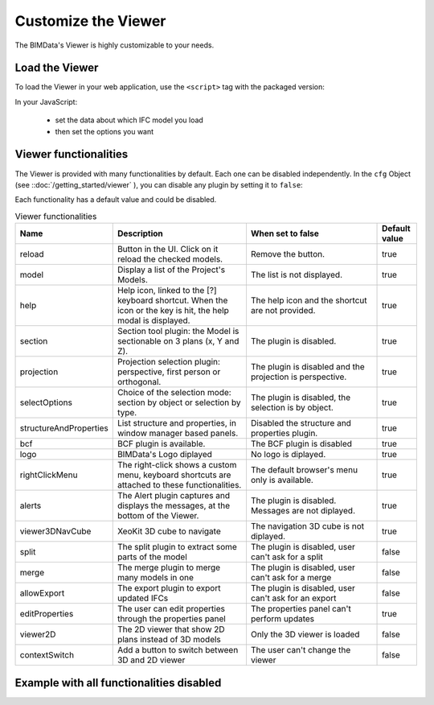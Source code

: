 =====================
Customize the Viewer
=====================

..
    excerpt
        Make the Viewer best suited to your needs.
    endexcerpt


The BIMData's Viewer is highly customizable to your needs.


Load the Viewer
================

To load the Viewer in your web application, use the ``<script>`` tag with the packaged version:

.. substitution-code-block:: javascript

    <script src="https://unpkg.com/@bimdata/viewer@0.3.3/dist/bimdata-viewer.min.js" charset="utf-8"></script>

In your JavaScript:

 * set the data about which IFC model you load
 * then set the options you want


Viewer functionalities
========================


The Viewer is provided with many functionalities by default. Each one can be disabled independently.
In the ``cfg`` Object (see ::doc:`/getting_started/viewer` ), you can disable any plugin by setting it to ``false``:

Each functionality has a default value and could be disabled.

.. list-table:: Viewer functionalities
   :header-rows: 1
   :widths: 10 40 40 10

   * - Name
     - Description
     - When set to false
     - Default value
   * - reload
     - Button in the UI. Click on it reload the checked models.
     - Remove the button.
     - true
   * - model
     - Display a list of the Project's Models.
     - The list is not displayed.
     - true
   * - help
     - Help icon, linked to the [?] keyboard shortcut. When the icon or the key is hit, the help modal is displayed.
     - The help icon and the shortcut are not provided.
     - true
   * - section
     - Section tool plugin: the Model is sectionable on 3 plans (x, Y and Z).
     - The plugin is disabled.
     - true
   * - projection
     - Projection selection plugin: perspective, first person or orthogonal.
     - The plugin is disabled and the projection is perspective.
     - true
   * - selectOptions
     - Choice of the selection mode: section by object or selection by type.
     - The plugin is disabled, the selection is by object.
     - true
   * - structureAndProperties
     - List structure and properties, in window manager based panels.
     - Disabled the structure and properties plugin.
     - true
   * - bcf
     - BCF plugin is available.
     - The BCF plugin is disabled
     - true
   * - logo
     - BIMData's Logo diplayed
     - No logo is diplayed.
     - true
   * - rightClickMenu
     - The right-click shows a custom menu, keyboard shortcuts are attached to these functionalities.
     - The default browser's menu only is available.
     - true
   * - alerts
     - The Alert plugin captures and displays the messages, at the bottom of the Viewer.
     - The plugin is disabled. Messages are not diplayed.
     - true
   * - viewer3DNavCube
     - XeoKit 3D cube to navigate
     - The navigation 3D cube is not diplayed.
     - true
   * - split
     - The split plugin to extract some parts of the model
     - The plugin is disabled, user can't ask for a split
     - false
   * - merge
     - The merge plugin to merge many models in one
     - The plugin is disabled, user can't ask for a merge
     - false
   * - allowExport
     - The export plugin to export updated IFCs
     - The plugin is disabled, user can't ask for an export
     - false
   * - editProperties
     - The user can edit properties through the properties panel
     - The properties panel can't perform updates
     - true
   * - viewer2D
     - The 2D viewer that show 2D plans instead of 3D models
     - Only the 3D viewer is loaded
     - false
   * - contextSwitch
     - Add a button to switch between 3D and 2D viewer
     - The user can't change the viewer
     - false


Example with all functionalities disabled
===========================================


.. substitution-code-block:: html
   :linenos:

      <!DOCTYPE html>
      <html lang="en" dir="ltr">

      <head>
          <meta charset="utf-8">
          <title>BIMData - CJS Example</title>
          <script src="https://unpkg.com/@bimdata/viewer/dist/bimdata-viewer.min.js" charset="utf-8"></script>
      </head>

      <body>
          <div style="height: 100vh">
              <div id="app"></div>
          </div>
          <script>
            const cfg = {
              cloudId: 88,
              projectId: 100,
              ifcIds: [175],
              bimdataPlugins: {
                bcf: false,
                reload: false,
                model: false,
                help: false,
                fullscreen: false,
                section: false,
                projection: false,
                selectOptions: false,
                structureAndProperties: false,
                logo: false,
                rightClickMenu: false,
                viewer3DNavCube: false,
              }
            }
            const accessToken = 'DEMO_TOKEN';
            const { viewer, store, eventHub, setAccessToken } = initBIMDataViewer('app', accessToken, cfg);
          </script>
      </body>

      </html>
